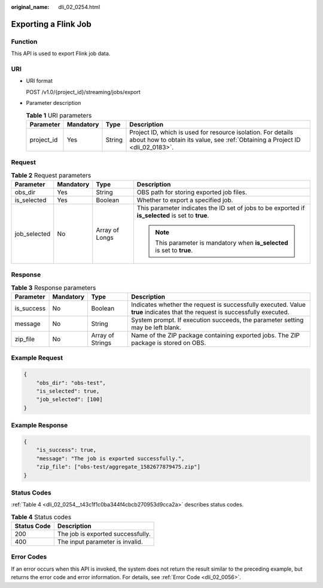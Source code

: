 :original_name: dli_02_0254.html

.. _dli_02_0254:

Exporting a Flink Job
=====================

Function
--------

This API is used to export Flink job data.

URI
---

-  URI format

   POST /v1.0/{project_id}/streaming/jobs/export

-  Parameter description

   .. table:: **Table 1** URI parameters

      +------------+-----------+--------+-----------------------------------------------------------------------------------------------------------------------------------------------+
      | Parameter  | Mandatory | Type   | Description                                                                                                                                   |
      +============+===========+========+===============================================================================================================================================+
      | project_id | Yes       | String | Project ID, which is used for resource isolation. For details about how to obtain its value, see :ref:`Obtaining a Project ID <dli_02_0183>`. |
      +------------+-----------+--------+-----------------------------------------------------------------------------------------------------------------------------------------------+

Request
-------

.. table:: **Table 2** Request parameters

   +-----------------+-----------------+-----------------+---------------------------------------------------------------------------------------------------+
   | Parameter       | Mandatory       | Type            | Description                                                                                       |
   +=================+=================+=================+===================================================================================================+
   | obs_dir         | Yes             | String          | OBS path for storing exported job files.                                                          |
   +-----------------+-----------------+-----------------+---------------------------------------------------------------------------------------------------+
   | is_selected     | Yes             | Boolean         | Whether to export a specified job.                                                                |
   +-----------------+-----------------+-----------------+---------------------------------------------------------------------------------------------------+
   | job_selected    | No              | Array of Longs  | This parameter indicates the ID set of jobs to be exported if **is_selected** is set to **true**. |
   |                 |                 |                 |                                                                                                   |
   |                 |                 |                 | .. note::                                                                                         |
   |                 |                 |                 |                                                                                                   |
   |                 |                 |                 |    This parameter is mandatory when **is_selected** is set to **true**.                           |
   +-----------------+-----------------+-----------------+---------------------------------------------------------------------------------------------------+

Response
--------

.. table:: **Table 3** Response parameters

   +------------+-----------+------------------+-----------------------------------------------------------------------------------------------------------------------------+
   | Parameter  | Mandatory | Type             | Description                                                                                                                 |
   +============+===========+==================+=============================================================================================================================+
   | is_success | No        | Boolean          | Indicates whether the request is successfully executed. Value **true** indicates that the request is successfully executed. |
   +------------+-----------+------------------+-----------------------------------------------------------------------------------------------------------------------------+
   | message    | No        | String           | System prompt. If execution succeeds, the parameter setting may be left blank.                                              |
   +------------+-----------+------------------+-----------------------------------------------------------------------------------------------------------------------------+
   | zip_file   | No        | Array of Strings | Name of the ZIP package containing exported jobs. The ZIP package is stored on OBS.                                         |
   +------------+-----------+------------------+-----------------------------------------------------------------------------------------------------------------------------+

Example Request
---------------

.. code-block::

   {
       "obs_dir": "obs-test",
       "is_selected": true,
       "job_selected": [100]
   }

Example Response
----------------

.. code-block::

   {
       "is_success": true,
       "message": "The job is exported successfully.",
       "zip_file": ["obs-test/aggregate_1582677879475.zip"]
   }

Status Codes
------------

:ref:`Table 4 <dli_02_0254__t43c1f1c0ba344f4cbcb270953d9cca2a>` describes status codes.

.. _dli_02_0254__t43c1f1c0ba344f4cbcb270953d9cca2a:

.. table:: **Table 4** Status codes

   =========== =================================
   Status Code Description
   =========== =================================
   200         The job is exported successfully.
   400         The input parameter is invalid.
   =========== =================================

Error Codes
-----------

If an error occurs when this API is invoked, the system does not return the result similar to the preceding example, but returns the error code and error information. For details, see :ref:`Error Code <dli_02_0056>`.
